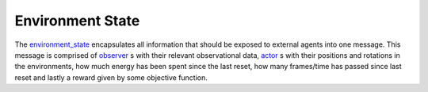 .. _environment_state:
.. _observer:
.. _actor:

=================
Environment State
=================

The environment_state_ encapsulates all information that should be exposed to external agents into one message. This message is comprised of observer_ s  with their relevant observational data, actor_ s with their positions and rotations in the environments, how much energy has been spent since the last reset, how many frames/time has passed since last reset and lastly a reward given by some objective function.
